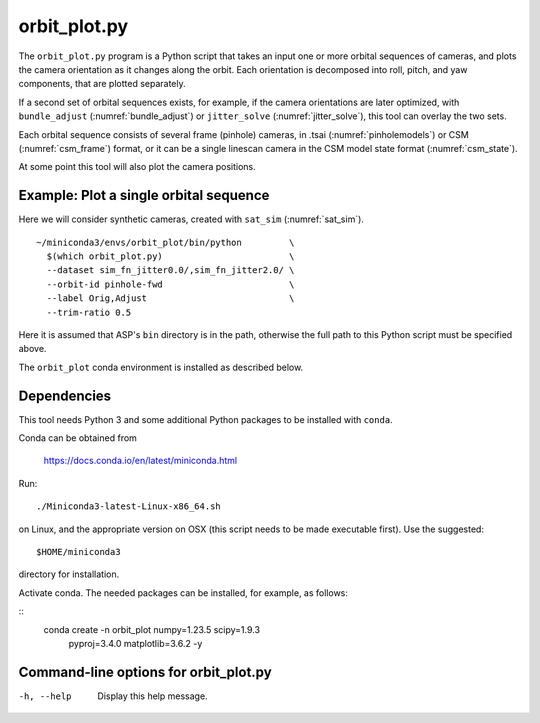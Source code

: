 .. _orbit_plot:

orbit_plot.py
-------------

The ``orbit_plot.py`` program is a Python script that takes an input one or more
orbital sequences of cameras, and plots the camera orientation as it changes
along the orbit. Each orientation is decomposed into roll, pitch, and yaw
components, that are plotted separately.

If a second set of orbital sequences exists, for example, if the camera
orientations are later optimized, with ``bundle_adjust``
(:numref:`bundle_adjust`) or ``jitter_solve`` (:numref:`jitter_solve`), this
tool can overlay the two sets.

Each orbital sequence consists of several frame (pinhole) cameras, in .tsai
(:numref:`pinholemodels`) or CSM (:numref:`csm_frame`) format, or it can be a
single linescan camera in the CSM model state format (:numref:`csm_state`).  

At some point this tool will also plot the camera positions.
 
Example: Plot a single orbital sequence
~~~~~~~~~~~~~~~~~~~~~~~~~~~~~~~~~~~~~~~

Here we will consider synthetic cameras, created with ``sat_sim``
(:numref:`sat_sim`).

::

    ~/miniconda3/envs/orbit_plot/bin/python         \
      $(which orbit_plot.py)                        \
      --dataset sim_fn_jitter0.0/,sim_fn_jitter2.0/ \
      --orbit-id pinhole-fwd                        \
      --label Orig,Adjust                           \
      --trim-ratio 0.5

Here it is assumed that ASP's ``bin`` directory is in the path, otherwise
the full path to this Python script must be specified above.

The ``orbit_plot`` conda environment is installed as described below.

Dependencies
~~~~~~~~~~~~

This tool needs Python 3 and some additional Python packages to be installed with 
``conda``. 

Conda can be obtained from 

    https://docs.conda.io/en/latest/miniconda.html

Run::

    ./Miniconda3-latest-Linux-x86_64.sh

on Linux, and the appropriate version on OSX (this script needs to be
made executable first). Use the suggested::

    $HOME/miniconda3

directory for installation. 

Activate conda. The needed packages can be installed, for example,
as follows:

::
    conda create -n orbit_plot numpy=1.23.5 scipy=1.9.3 \
      pyproj=3.4.0 matplotlib=3.6.2 -y

Command-line options for orbit_plot.py
~~~~~~~~~~~~~~~~~~~~~~~~~~~~~~~~~~~~~~


-h, --help
    Display this help message.

.. |times| unicode:: U+00D7 .. MULTIPLICATION SIGN

